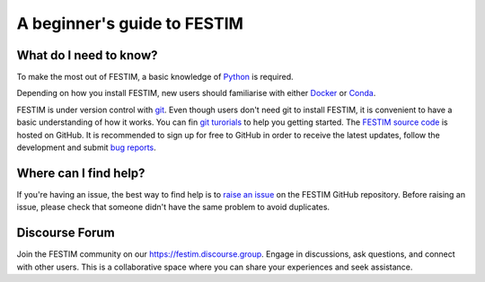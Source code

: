 ============================
A beginner's guide to FESTIM
============================

-----------------------
What do I need to know?
-----------------------

To make the most out of FESTIM, a basic knowledge of `Python <https://www.learnpython.org/>`_ is required.

Depending on how you install FESTIM, new users should familiarise with either `Docker <https://www.docker.com/>`_ or `Conda <https://anaconda.org/>`_.

FESTIM is under version control with `git <https://git-scm.com/>`_. Even though users don't need git to install FESTIM, it is convenient to have a basic understanding of how it works. You can fin `git turorials <https://git-scm.com/doc>`_ to help you getting started. The `FESTIM source code <https://github.com/RemDelaporteMathurin/FESTIM>`_ is hosted on GitHub. It is recommended to sign up for free to GitHub in order to receive the latest updates, follow the development and submit `bug reports <https://github.com/RemDelaporteMathurin/FESTIM/issues/new/choose>`_.



----------------------
Where can I find help?
----------------------

If you're having an issue, the best way to find help is to `raise an issue <https://github.com/RemDelaporteMathurin/FESTIM/issues/new/choose>`_ on the FESTIM GitHub repository.
Before raising an issue, please check that someone didn't have the same problem to avoid duplicates.

-----------------
Discourse Forum
-----------------

Join the FESTIM community on our https://festim.discourse.group. Engage in discussions, ask questions, and connect with other users. This is a collaborative space where you can share your experiences and seek assistance.
